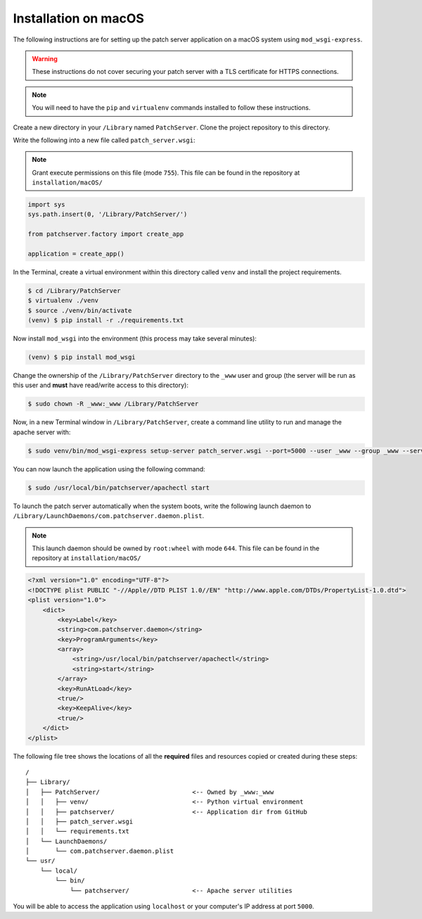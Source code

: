 Installation on macOS
---------------------

The following instructions are for setting up the patch server application on a
macOS system using ``mod_wsgi-express``.

.. warning::

    These instructions do not cover securing your patch server with a TLS
    certificate for HTTPS connections.

.. note::

    You will need to have the ``pip`` and ``virtualenv`` commands installed to
    follow these instructions.

Create a new directory in your ``/Library`` named ``PatchServer``. Clone the
project repository to this directory.

Write the following into a new file called ``patch_server.wsgi``:

.. note::

    Grant execute permissions on this file (mode ``755``).
    This file can be found in the repository at ``installation/macOS/``

.. code-block:: python

    import sys
    sys.path.insert(0, '/Library/PatchServer/')

    from patchserver.factory import create_app

    application = create_app()

In the Terminal, create a virtual environment within this directory called
``venv`` and install the project requirements.

.. code-block:: bash

    $ cd /Library/PatchServer
    $ virtualenv ./venv
    $ source ./venv/bin/activate
    (venv) $ pip install -r ./requirements.txt

Now install ``mod_wsgi`` into the environment (this process may take several
minutes):

.. code-block:: bash

    (venv) $ pip install mod_wsgi

Change the ownership of the ``/Library/PatchServer`` directory to the ``_www``
user and group (the server will be run as this user and **must** have read/write
access to this directory):

.. code-block:: bash

    $ sudo chown -R _www:_www /Library/PatchServer

Now, in a new Terminal window in ``/Library/PatchServer``, create a command line
utility to run and manage the apache server with:

.. code-block:: bash

    $ sudo venv/bin/mod_wsgi-express setup-server patch_server.wsgi --port=5000 --user _www --group _www --server-root=/usr/local/bin/patchserver

You can now launch the application using the following command:

.. code-block:: bash

    $ sudo /usr/local/bin/patchserver/apachectl start

To launch the patch server automatically when the system boots, write the
following launch daemon to ``/Library/LaunchDaemons/com.patchserver.daemon.plist``.

.. note::

    This launch daemon should be owned by ``root:wheel`` with mode ``644``.
    This file can be found in the repository at ``installation/macOS/``

.. code-block:: xml

    <?xml version="1.0" encoding="UTF-8"?>
    <!DOCTYPE plist PUBLIC "-//Apple//DTD PLIST 1.0//EN" "http://www.apple.com/DTDs/PropertyList-1.0.dtd">
    <plist version="1.0">
        <dict>
            <key>Label</key>
            <string>com.patchserver.daemon</string>
            <key>ProgramArguments</key>
            <array>
                <string>/usr/local/bin/patchserver/apachectl</string>
                <string>start</string>
            </array>
            <key>RunAtLoad</key>
            <true/>
            <key>KeepAlive</key>
            <true/>
        </dict>
    </plist>

The following file tree shows the locations of all the **required** files and
resources copied or created during these steps::

    /
    ├── Library/
    │   ├── PatchServer/                         <-- Owned by _www:_www
    │   │   ├── venv/                            <-- Python virtual environment
    │   │   ├── patchserver/                     <-- Application dir from GitHub
    │   │   ├── patch_server.wsgi
    │   │   └── requirements.txt
    │   └── LaunchDaemons/
    │       └── com.patchserver.daemon.plist
    └── usr/
        └── local/
            └── bin/
                └── patchserver/                 <-- Apache server utilities


You will be able to access the application using ``localhost`` or your
computer's IP address at port ``5000``.

